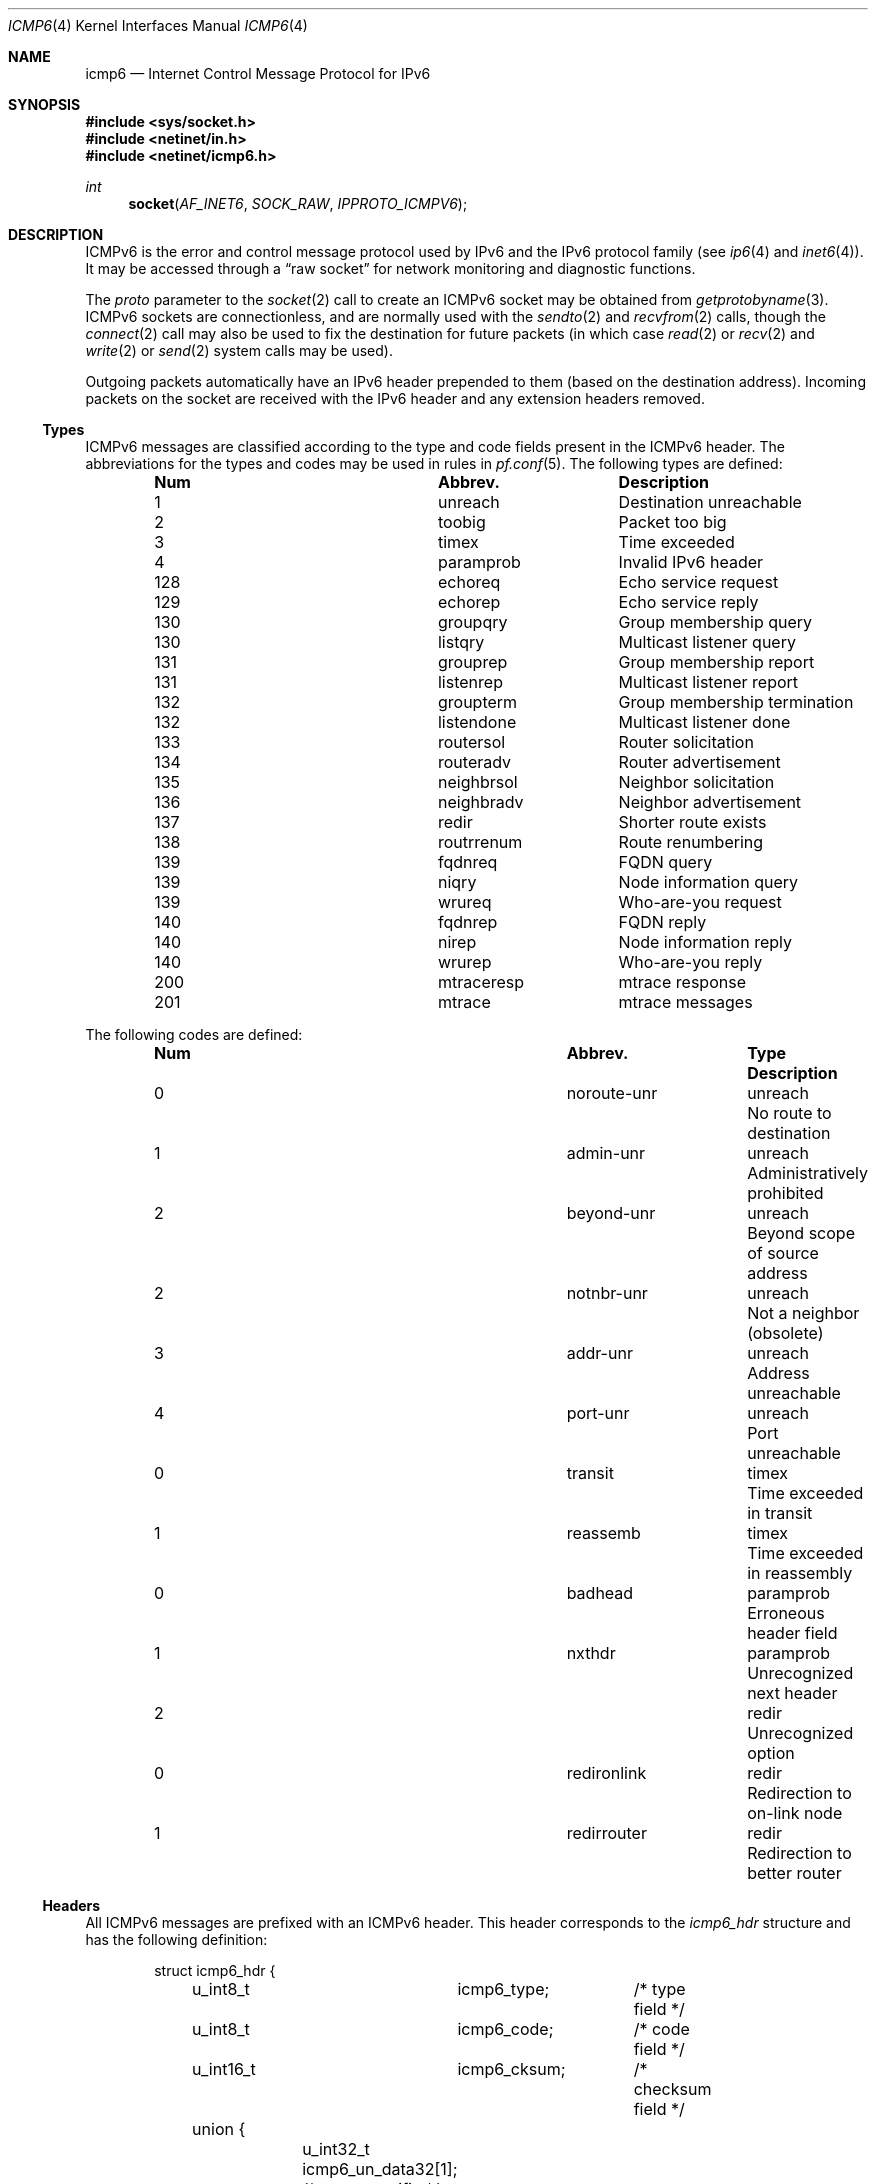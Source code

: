 .\"	$KAME: icmp6.4,v 1.6 2004/12/27 05:30:56 itojun Exp $
.\"	$OpenBSD: icmp6.4,v 1.19 2004/12/23 20:33:03 jaredy Exp $
.\"
.\" Copyright (c) 1986, 1991, 1993
.\"     The Regents of the University of California.  All rights reserved.
.\"
.\" Redistribution and use in source and binary forms, with or without
.\" modification, are permitted provided that the following conditions
.\" are met:
.\" 1. Redistributions of source code must retain the above copyright
.\"    notice, this list of conditions and the following disclaimer.
.\" 2. Redistributions in binary form must reproduce the above copyright
.\"    notice, this list of conditions and the following disclaimer in the
.\"    documentation and/or other materials provided with the distribution.
.\" 3. Neither the name of the University nor the names of its contributors
.\"    may be used to endorse or promote products derived from this software
.\"    without specific prior written permission.
.\"
.\" THIS SOFTWARE IS PROVIDED BY THE REGENTS AND CONTRIBUTORS ``AS IS'' AND
.\" ANY EXPRESS OR IMPLIED WARRANTIES, INCLUDING, BUT NOT LIMITED TO, THE
.\" IMPLIED WARRANTIES OF MERCHANTABILITY AND FITNESS FOR A PARTICULAR PURPOSE
.\" ARE DISCLAIMED.  IN NO EVENT SHALL THE REGENTS OR CONTRIBUTORS BE LIABLE
.\" FOR ANY DIRECT, INDIRECT, INCIDENTAL, SPECIAL, EXEMPLARY, OR CONSEQUENTIAL
.\" DAMAGES (INCLUDING, BUT NOT LIMITED TO, PROCUREMENT OF SUBSTITUTE GOODS
.\" OR SERVICES; LOSS OF USE, DATA, OR PROFITS; OR BUSINESS INTERRUPTION)
.\" HOWEVER CAUSED AND ON ANY THEORY OF LIABILITY, WHETHER IN CONTRACT, STRICT
.\" LIABILITY, OR TORT (INCLUDING NEGLIGENCE OR OTHERWISE) ARISING IN ANY WAY
.\" OUT OF THE USE OF THIS SOFTWARE, EVEN IF ADVISED OF THE POSSIBILITY OF
.\" SUCH DAMAGE.
.\"
.\" $FreeBSD$
.\"
.Dd November 7, 2012
.Dt ICMP6 4
.Os
.Sh NAME
.Nm icmp6
.Nd Internet Control Message Protocol for IPv6
.Sh SYNOPSIS
.In sys/socket.h
.In netinet/in.h
.In netinet/icmp6.h
.Ft int
.Fn socket AF_INET6 SOCK_RAW IPPROTO_ICMPV6
.Sh DESCRIPTION
ICMPv6 is the error and control message protocol used by IPv6 and the
IPv6 protocol family (see
.Xr ip6 4
and
.Xr inet6 4 ) .
It may be accessed through a
.Dq raw socket
for network monitoring and diagnostic functions.
.Pp
The
.Fa proto
parameter to the
.Xr socket 2
call to create an ICMPv6 socket may be obtained from
.Xr getprotobyname 3 .
ICMPv6 sockets are connectionless, and are normally used with the
.Xr sendto 2
and
.Xr recvfrom 2
calls, though the
.Xr connect 2
call may also be used to fix the destination for future packets
(in which case
.Xr read 2
or
.Xr recv 2
and
.Xr write 2
or
.Xr send 2
system calls may be used).
.Pp
Outgoing packets automatically have an IPv6 header prepended to them
(based on the destination address).
Incoming packets on the socket are received with the IPv6 header and any
extension headers removed.
.Ss Types
ICMPv6 messages are classified according to the type and code fields
present in the ICMPv6 header.
The abbreviations for the types and codes may be used in rules in
.Xr pf.conf 5 .
The following types are defined:
.Bl -column x xxxxxxxxxxxx -offset indent
.It Sy Num Ta Sy Abbrev. Ta Sy Description
.It 1 Ta unreach Ta "Destination unreachable"
.It 2 Ta toobig Ta "Packet too big"
.It 3 Ta timex Ta "Time exceeded"
.It 4 Ta paramprob Ta "Invalid IPv6 header"
.It 128 Ta echoreq Ta "Echo service request"
.It 129 Ta echorep Ta "Echo service reply"
.It 130 Ta groupqry Ta "Group membership query"
.It 130 Ta listqry Ta "Multicast listener query"
.It 131 Ta grouprep Ta "Group membership report"
.It 131 Ta listenrep Ta "Multicast listener report"
.It 132 Ta groupterm Ta "Group membership termination"
.It 132 Ta listendone Ta "Multicast listener done"
.It 133 Ta routersol Ta "Router solicitation"
.It 134 Ta routeradv Ta "Router advertisement"
.It 135 Ta neighbrsol Ta "Neighbor solicitation"
.It 136 Ta neighbradv Ta "Neighbor advertisement"
.It 137 Ta redir Ta "Shorter route exists"
.It 138 Ta routrrenum Ta "Route renumbering"
.It 139 Ta fqdnreq Ta "FQDN query"
.It 139 Ta niqry Ta "Node information query"
.It 139 Ta wrureq Ta "Who-are-you request"
.It 140 Ta fqdnrep Ta "FQDN reply"
.It 140 Ta nirep Ta "Node information reply"
.It 140 Ta wrurep Ta "Who-are-you reply"
.It 200 Ta mtraceresp Ta "mtrace response"
.It 201 Ta mtrace Ta "mtrace messages"
.El
.Pp
The following codes are defined:
.Bl -column x xxxxxxxxxxxx xxxxxxxx -offset indent
.It Sy Num Ta Sy Abbrev. Ta Sy Type Ta
.Sy Description
.It 0 Ta noroute-unr Ta unreach Ta "No route to destination"
.It 1 Ta admin-unr Ta unreach Ta "Administratively prohibited"
.It 2 Ta beyond-unr Ta unreach Ta "Beyond scope of source address"
.It 2 Ta notnbr-unr Ta unreach Ta "Not a neighbor (obsolete)"
.It 3 Ta addr-unr Ta unreach Ta "Address unreachable"
.It 4 Ta port-unr Ta unreach Ta "Port unreachable"
.It 0 Ta transit Ta timex Ta "Time exceeded in transit"
.It 1 Ta reassemb Ta timex Ta "Time exceeded in reassembly"
.It 0 Ta badhead Ta paramprob Ta "Erroneous header field"
.It 1 Ta nxthdr Ta paramprob Ta "Unrecognized next header"
.It 2 Ta "" Ta redir Ta "Unrecognized option"
.It 0 Ta redironlink Ta redir Ta "Redirection to on-link node"
.It 1 Ta redirrouter Ta redir Ta "Redirection to better router"
.El
.Ss Headers
All ICMPv6 messages are prefixed with an ICMPv6 header.
This header corresponds to the
.Vt icmp6_hdr
structure and has the following definition:
.Bd -literal -offset indent
struct icmp6_hdr {
	u_int8_t	icmp6_type;	/* type field */
	u_int8_t	icmp6_code;	/* code field */
	u_int16_t	icmp6_cksum;	/* checksum field */
	union {
		u_int32_t icmp6_un_data32[1]; /* type-specific */
		u_int16_t icmp6_un_data16[2]; /* type-specific */
		u_int8_t  icmp6_un_data8[4];  /* type-specific */
	} icmp6_dataun;
} __packed;

#define icmp6_data32	icmp6_dataun.icmp6_un_data32
#define icmp6_data16	icmp6_dataun.icmp6_un_data16
#define icmp6_data8	icmp6_dataun.icmp6_un_data8
#define icmp6_pptr	icmp6_data32[0]	/* parameter prob */
#define icmp6_mtu	icmp6_data32[0]	/* packet too big */
#define icmp6_id	icmp6_data16[0]	/* echo request/reply */
#define icmp6_seq	icmp6_data16[1]	/* echo request/reply */
#define icmp6_maxdelay	icmp6_data16[0]	/* mcast group membership*/
.Ed
.Pp
.Va icmp6_type
describes the type of the message.
Suitable values are defined in
.Aq Pa netinet/icmp6.h .
.Va icmp6_code
describes the sub-type of the message and depends on
.Va icmp6_type .
.Va icmp6_cksum
contains the checksum for the message and is filled in by the
kernel on outgoing messages.
The other fields are used for type-specific purposes.
.Ss Filters
Because of the extra functionality of ICMPv6 in comparison to ICMPv4,
a larger number of messages may be potentially received on an ICMPv6
socket.
Input filters may therefore be used to restrict input to a subset of the
incoming ICMPv6 messages so only interesting messages are returned by the
.Xr recv 2
family of calls to an application.
.Pp
The
.Vt icmp6_filter
structure may be used to refine the input message set according to the
ICMPv6 type.
By default, all messages types are allowed on newly created raw ICMPv6
sockets.
The following macros may be used to refine the input set:
.Bl -tag -width Ds
.It Fn "void ICMP6_FILTER_SETPASSALL" "struct icmp6_filter *filterp"
Allow all incoming messages.
.Va filterp
is modified to allow all message types.
.It Fn "void ICMP6_FILTER_SETBLOCKALL" "struct icmp6_filter *filterp"
Ignore all incoming messages.
.Va filterp
is modified to ignore all message types.
.It Xo
.Ft void
.Fn ICMP6_FILTER_SETPASS "int type" "struct icmp6_filter *filterp"
.Xc
Allow ICMPv6 messages with the given
.Fa type .
.Va filterp
is modified to allow such messages.
.It Xo
.Ft void
.Fn ICMP6_FILTER_SETBLOCK" "int type" "struct icmp6_filter *filterp"
.Xc
Ignore ICMPv6 messages with the given
.Fa type .
.Va filterp
is modified to ignore such messages.
.It Xo
.Ft int
.Fn ICMP6_FILTER_WILLPASS" "int type" "const struct icmp6_filter *filterp"
.Xc
Determine if the given filter will allow an ICMPv6 message of the given
type.
.It Xo
.Ft int
.Fn ICMP6_FILTER_WILLBLOCK" "int type" "const struct icmp6_filter *filterp"
.Xc
Determine if the given filter will ignore an ICMPv6 message of the given
type.
.El
.Pp
The
.Xr getsockopt 2
and
.Xr setsockopt 2
calls may be used to obtain and install the filter on ICMPv6 sockets at
option level
.Dv IPPROTO_ICMPV6
and name
.Dv ICMP6_FILTER
with a pointer to the
.Vt icmp6_filter
structure as the option value.
.Sh SEE ALSO
.Xr getsockopt 2 ,
.Xr recv 2 ,
.Xr send 2 ,
.Xr setsockopt 2 ,
.Xr socket 2 ,
.Xr getprotobyname 3 ,
.Xr inet6 4 ,
.Xr ip6 4 ,
.Xr netintro 4
.Rs
.%A W. Stevens
.%A M. Thomas
.%T Advanced Sockets API for IPv6
.%N RFC 2292
.%D February 1998
.Re
.Rs
.%A A. Conta
.%A S. Deering
.%T "Internet Control Message Protocol (ICMPv6) for the Internet" \
    "Protocol Version 6 (IPv6) Specification"
.%N RFC 2463
.%D December 1998
.Re
